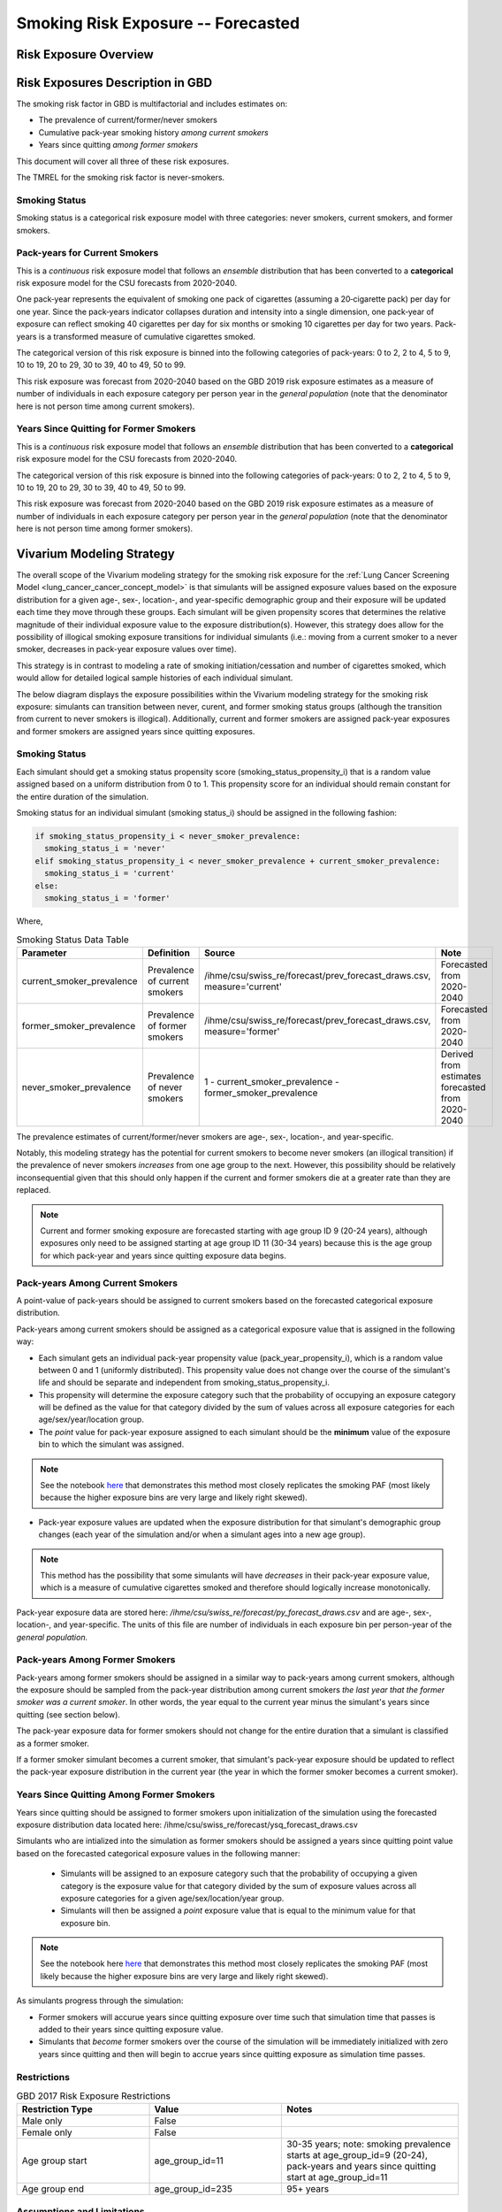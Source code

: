 .. _2017_risk_exposure_smoking_forecasted:

======================================
Smoking Risk Exposure -- Forecasted
======================================

Risk Exposure Overview
----------------------

.. todo::

  Risk exposure overview

Risk Exposures Description in GBD
---------------------------------

The smoking risk factor in GBD is multifactorial and includes estimates on:

- The prevalence of current/former/never smokers 
- Cumulative pack-year smoking history *among current smokers* 
- Years since quitting *among former smokers*

This document will cover all three of these risk exposures. 

The TMREL for the smoking risk factor is never-smokers.

Smoking Status
++++++++++++++++++

Smoking status is a categorical risk exposure model with three categories: never smokers, current smokers, and former smokers.

Pack-years for Current Smokers
++++++++++++++++++++++++++++++

This is a *continuous* risk exposure model that follows an *ensemble* distribution that has been converted to a **categorical** risk exposure model for the CSU forecasts from 2020-2040.

One pack‐year represents the equivalent of smoking one pack of cigarettes (assuming a 20‐cigarette pack) per day for one year. Since the pack‐years indicator collapses duration and intensity into a single dimension, one pack‐year of exposure can reflect smoking 40 cigarettes per day for six months or smoking 10 cigarettes per day for two years. Pack-years is a transformed measure of cumulative cigarettes smoked.

The categorical version of this risk exposure is binned into the following categories of pack-years: 0 to 2, 2 to 4, 5 to 9, 10 to 19, 20 to 29, 30 to 39, 40 to 49, 50 to 99.

This risk exposure was forecast from 2020-2040 based on the GBD 2019 risk exposure estimates as a measure of number of individuals in each exposure category per person year in the *general population* (note that the denominator here is not person time among current smokers).

Years Since Quitting for Former Smokers
+++++++++++++++++++++++++++++++++++++++

This is a *continuous* risk exposure model that follows an *ensemble* distribution that has been converted to a **categorical** risk exposure model for the CSU forecasts from 2020-2040.

The categorical version of this risk exposure is binned into the following categories of pack-years: 0 to 2, 2 to 4, 5 to 9, 10 to 19, 20 to 29, 30 to 39, 40 to 49, 50 to 99.

This risk exposure was forecast from 2020-2040 based on the GBD 2019 risk exposure estimates as a measure of number of individuals in each exposure category per person year in the *general population* (note that the denominator here is not person time among former smokers).

Vivarium Modeling Strategy
--------------------------

The overall scope of the Vivarium modeling strategy for the smoking risk exposure for the :ref:`Lung Cancer Screening Model <lung_cancer_cancer_concept_model>` is that simulants will be assigned exposure values based on the exposure distribution for a given age-, sex-, location-, and year-specific demographic group and their exposure will be updated each time they move through these groups. Each simulant will be given propensity scores that determines the relative magnitude of their individual exposure value to the exposure distribution(s). However, this strategy does allow for the possibility of illogical smoking exposure transitions for individual simulants (i.e.: moving from a current smoker to a never smoker, decreases in pack-year exposure values over time).

.. todo::

  Quantify these possibilities based on exposure forecasts using Abie's nano sim for stomach cancer and/or Yongquans cohort plots

This strategy is in contrast to modeling a rate of smoking initiation/cessation and number of cigarettes smoked, which would allow for detailed logical sample histories of each individual simulant.

The below diagram displays the exposure possibilities within the Vivarium modeling strategy for the smoking risk exposure: simulants can transition between never, curent, and former smoking status groups (although the transition from current to never smokers is illogical). Additionally, current and former smokers are assigned pack-year exposures and former smokers are assigned years since quitting exposures.

.. image:: smoking_exposure_diagram.svg

Smoking Status
++++++++++++++

Each simulant should get a smoking status propensity score (smoking_status_propensity_i) that is a random value assigned based on a uniform distribution from 0 to 1. This propensity score for an individual should remain constant for the entire duration of the simulation. 

Smoking status for an individual simulant (smoking status_i) should be assigned in the following fashion:

.. code-block:: python

  if smoking_status_propensity_i < never_smoker_prevalence:
    smoking_status_i = 'never'
  elif smoking_status_propensity_i < never_smoker_prevalence + current_smoker_prevalence:
    smoking_status_i = 'current'
  else:
    smoking_status_i = 'former'

Where,

.. list-table:: Smoking Status Data Table
  :header-rows: 1

  * - Parameter
    - Definition
    - Source
    - Note
  * - current_smoker_prevalence
    - Prevalence of current smokers
    - /ihme/csu/swiss_re/forecast/prev_forecast_draws.csv, measure='current'
    - Forecasted from 2020-2040
  * - former_smoker_prevalence
    - Prevalence of former smokers
    - /ihme/csu/swiss_re/forecast/prev_forecast_draws.csv, measure='former'
    - Forecasted from 2020-2040
  * - never_smoker_prevalence
    - Prevalence of never smokers
    - 1 - current_smoker_prevalence - former_smoker_prevalence
    - Derived from estimates forecasted from 2020-2040

The prevalence estimates of current/former/never smokers are age-, sex-, location-, and year-specific.

Notably, this modeling strategy has the potential for current smokers to become never smokers (an illogical transition) if the prevalence of never smokers *increases* from one age group to the next. However, this possibility should be relatively inconsequential given that this should only happen if the current and former smokers die at a greater rate than they are replaced.

.. todo::

  Evaluate this possibility in the forecast data

.. note::

  Current and former smoking exposure are forecasted starting with age group ID 9 (20-24 years), although exposures only need to be assigned starting at age group ID 11 (30-34 years) because this is the age group for which pack-year and years since quitting exposure data begins.

Pack-years Among Current Smokers
+++++++++++++++++++++++++++++++++

A point-value of pack-years should be assigned to current smokers based on the forecasted categorical exposure distribution.

Pack-years among current smokers should be assigned as a categorical exposure value that is assigned in the following way:

- Each simulant gets an individual pack-year propensity value (pack_year_propensity_i), which is a random value between 0 and 1 (uniformly distributed). This propensity value does not change over the course of the simulant's life and should be separate and independent from smoking_status_propensity_i.

- This propensity will determine the exposure category such that the probability of occupying an exposure category will be defined as the value for that category divided by the sum of values across all exposure categories for each age/sex/year/location group.

- The *point* value for pack-year exposure assigned to each simulant should be the **minimum** value of the exposure bin to which the simulant was assigned.

.. note::

  See the notebook `here <https://github.com/ihmeuw/vivarium_data_analysis/pull/95>`_ that demonstrates this method most closely replicates the smoking PAF (most likely because the higher exposure bins are very large and likely right skewed).

- Pack-year exposure values are updated when the exposure distribution for that simulant's demographic group changes (each year of the simulation and/or when a simulant ages into a new age group).

.. note::

  This method has the possibility that some simulants will have *decreases* in their pack-year exposure value, which is a measure of cumulative cigarettes smoked and therefore should logically increase monotonically.

Pack-year exposure data are stored here: `/ihme/csu/swiss_re/forecast/py_forecast_draws.csv` and are age-, sex-, location-, and year-specific. The units of this file are number of individuals in each exposure bin per person-year of the *general population.* 

Pack-years Among Former Smokers
+++++++++++++++++++++++++++++++

Pack-years among former smokers should be assigned in a similar way to pack-years among current smokers, although the exposure should be sampled from the pack-year distribution among current smokers *the last year that the former smoker was a current smoker*. In other words, the year equal to the current year minus the simulant's years since quitting (see section below).

The pack-year exposure data for former smokers should not change for the entire duration that a simulant is classified as a former smoker. 

If a former smoker simulant becomes a current smoker, that simulant's pack-year exposure should be updated to reflect the pack-year exposure distribution in the current year (the year in which the former smoker becomes a current smoker).

Years Since Quitting Among Former Smokers
+++++++++++++++++++++++++++++++++++++++++++

Years since quitting should be assigned to former smokers upon initialization of the simulation using the forecasted exposure distribution data located here: /ihme/csu/swiss_re/forecast/ysq_forecast_draws.csv

Simulants who are intialized into the simulation as former smokers should be assigned a years since quitting point value based on the forecasted categorical exposure values in the following manner:

  - Simulants will be assigned to an exposure category such that the probability of occupying a given category is the exposure value for that category divided by the sum of exposure values across all exposure categories for a given age/sex/location/year group.

  - Simulants will then be assigned a *point* exposure value that is equal to the minimum value for that exposure bin.

.. note::

  See the notebook here `here <https://github.com/ihmeuw/vivarium_data_analysis/pull/95>`_ that demonstrates this method most closely replicates the smoking PAF (most likely because the higher exposure bins are very large and likely right skewed).

As simulants progress through the simulation:

- Former smokers will accurue years since quitting exposure over time such that simulation time that passes is added to their years since quitting exposure value.

- Simulants that *become* former smokers over the course of the simulation will be immediately initialized with zero years since quitting and then will begin to accrue years since quitting exposure as simulation time passes.

Restrictions
++++++++++++

.. list-table:: GBD 2017 Risk Exposure Restrictions
   :widths: 15 15 20
   :header-rows: 1

   * - Restriction Type
     - Value
     - Notes
   * - Male only
     - False
     - 
   * - Female only
     - False
     - 
   * - Age group start
     - age_group_id=11
     - 30-35 years; note: smoking prevalence starts at age_group_id=9 (20-24), pack-years and years since quitting start at age_group_id=11
   * - Age group end
     - age_group_id=235
     - 95+ years

Assumptions and Limitations
+++++++++++++++++++++++++++

Our model is limited in that it does not enforce logical individual simulant smoking exposure trajectories.

Our model is additionally limited in that it converts from a continous exposure distribution from GBD, to a categorical exposure distribution from the CSU forecasts, and then back to a continous exposure distribution for Vivarium. We assume that the continuous exposures are equal to the minimum values for each exposure category, which causes a unrealistic continuous exosure distribution among our simulants, but was chosen to most closely recreate the lung cancer population attributable fraction for smoking.

Validation Criteria
+++++++++++++++++++

The prevalence of current and former smokers in our simulation should validate the the forecasted CSU prevalence from 2020 to 2040.

The mean and standard deviation pack year exposure values among current smokers reported in the simulation output should validate to the externally transformed (categorical to continuous) and calculated values (mean and standard deviaation) from the CSU forecasts.

The mean and standard deviation years since quitting exposure values among former smokers reported in the simulation output should validate to the externally transformed (categorical to continuous) and calculated values (mean and standard deviaation) from the CSU forecasts. Note that these parameters may not validate as closely as the others because this modeling strategy only uses the CSU forecasts for initialization at the beginning of the simulation.

References
----------